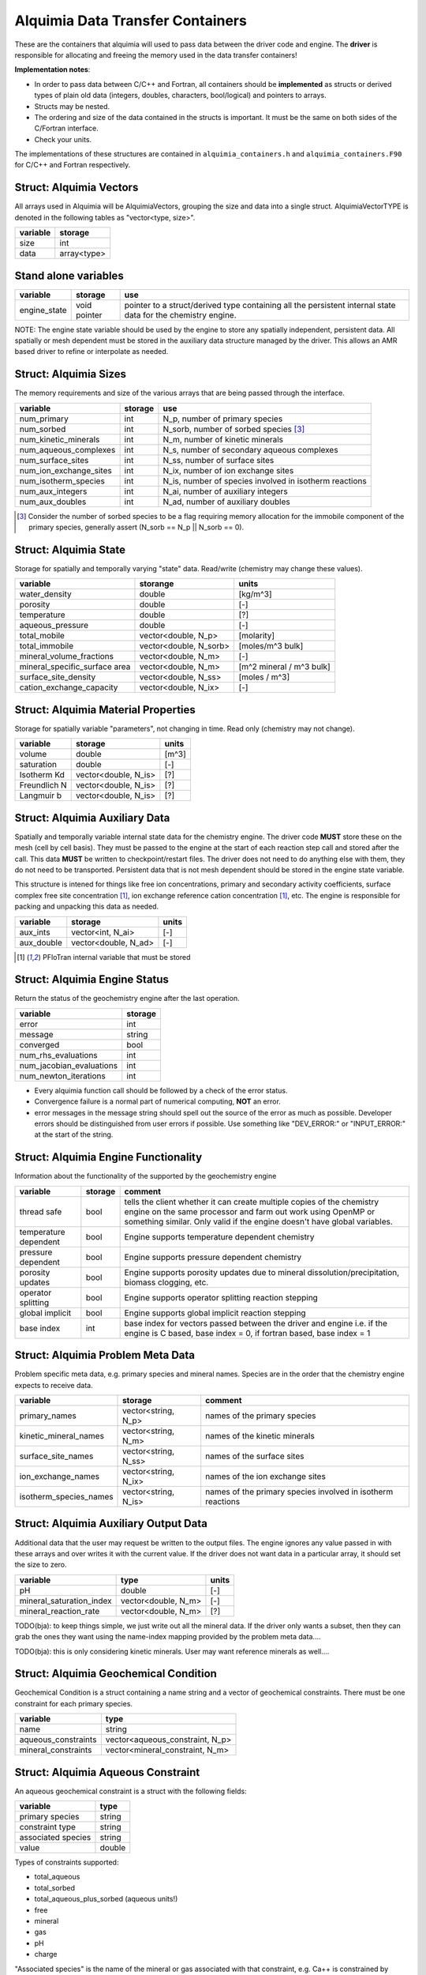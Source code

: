 Alquimia Data Transfer Containers
~~~~~~~~~~~~~~~~~~~~~~~~~~~~~~~~~

These are the containers that alquimia will used to pass data between
the driver code and engine. The **driver** is responsible for
allocating and freeing the memory used in the data transfer
containers!


**Implementation notes**:
 
* In order to pass data between C/C++ and Fortran, all containers
  should be **implemented** as structs or derived types of plain old
  data (integers, doubles, characters, bool/logical) and pointers to
  arrays.
* Structs may be nested.
* The ordering and size of the data contained in the structs is
  important. It must be the same on both sides of the C/Fortran
  interface.
* Check your units.


The implementations of these structures are contained in
``alquimia_containers.h`` and ``alquimia_containers.F90`` for C/C++
and Fortran respectively.

Struct: Alquimia Vectors
========================

All arrays used in Alquimia will be AlquimiaVectors, grouping the size
and data into a single struct. AlquimiaVectorTYPE is denoted in the
following tables as "vector<type, size>".

+--------------+---------------+
| **variable** | **storage**   |
+==============+===============+
| size         | int           |
+--------------+---------------+
| data         | array<type>   |
+--------------+---------------+


Stand alone variables
=====================

+--------------+--------------+----------------------------------+
| **variable** | **storage**  |**use**                           |
+==============+==============+==================================+
| engine_state | void pointer |pointer to a struct/derived type  |
|              |              |containing all the persistent     |
|              |              |internal state data for the       |
|              |              |chemistry engine.                 |
+--------------+--------------+----------------------------------+

NOTE: The engine state variable should be used by the engine to store
any spatially independent, persistent data. All spatially or mesh
dependent must be stored in the auxiliary data structure managed by
the driver. This allows an AMR based driver to refine or interpolate
as needed.

Struct: Alquimia Sizes
======================

The memory requirements and size of the various arrays that are being
passed through the interface.

+-------------------------+-------------+---------------------------------------------------------+
| **variable**            | **storage** | **use**                                                 |
+=========================+=============+=========================================================+
| num_primary             | int         | N_p, number of primary species                          |
+-------------------------+-------------+---------------------------------------------------------+
| num_sorbed              | int         | N_sorb, number of sorbed species [3]_                   |
+-------------------------+-------------+---------------------------------------------------------+
| num_kinetic_minerals    | int         | N_m, number of kinetic minerals                         |
+-------------------------+-------------+---------------------------------------------------------+
| num_aqueous_complexes   | int         |       N_s, number of secondary aqueous complexes        |
+-------------------------+-------------+---------------------------------------------------------+
| num_surface_sites       | int         | N_ss, number of surface sites                           |
+-------------------------+-------------+---------------------------------------------------------+
| num_ion_exchange_sites  | int         | N_ix, number of ion exchange sites                      |
+-------------------------+-------------+---------------------------------------------------------+
| num_isotherm_species    | int         | N_is, number of species involved in isotherm reactions  |
+-------------------------+-------------+---------------------------------------------------------+
|    num_aux_integers     | int         | N_ai, number of auxiliary integers                      |
+-------------------------+-------------+---------------------------------------------------------+
|     num_aux_doubles     | int         | N_ad, number of auxiliary doubles                       |
+-------------------------+-------------+---------------------------------------------------------+

.. [3] Consider the number of sorbed species to be a flag requiring memory allocation for the immobile component of the primary species, generally assert (N_sorb == N_p || N_sorb == 0).



Struct: Alquimia State
======================

Storage for spatially and temporally varying "state" data. Read/write (chemistry may change these values).

+-----------------------------------+----------------------+-------------------------+
| **variable**                      |     **storange**     |        **units**        |
+===================================+======================+=========================+
| water_density                     |        double        |           [kg/m^3]      |
+-----------------------------------+----------------------+-------------------------+
| porosity                          |        double        |           [-]           |
+-----------------------------------+----------------------+-------------------------+
| temperature                       |        double        |           [?]           |
+-----------------------------------+----------------------+-------------------------+
| aqueous_pressure                  |        double        |           [-]           |
+-----------------------------------+----------------------+-------------------------+
| total_mobile                      | vector<double, N_p>  |       [molarity]        |
+-----------------------------------+----------------------+-------------------------+
| total_immobile                    |vector<double, N_sorb>|    [moles/m^3 bulk]     |
+-----------------------------------+----------------------+-------------------------+
| mineral_volume_fractions          | vector<double, N_m>  |           [-]           |
+-----------------------------------+----------------------+-------------------------+
| mineral_specific_surface area     | vector<double, N_m>  |[m^2 mineral / m^3 bulk] |
+-----------------------------------+----------------------+-------------------------+
| surface_site_density              | vector<double, N_ss> |      [moles / m^3]      |
+-----------------------------------+----------------------+-------------------------+
| cation_exchange_capacity          | vector<double, N_ix> |           [-]           |
+-----------------------------------+----------------------+-------------------------+


Struct: Alquimia Material Properties
====================================

Storage for spatially variable "parameters", not changing in time. Read only (chemistry may not change).

+--------------+-----------------------+------------+
| **variable** |      **storage**      | **units**  |
+==============+=======================+============+
| volume       |        double         |   [m^3]    |
+--------------+-----------------------+------------+
| saturation   |        double         | [-]        |
+--------------+-----------------------+------------+
| Isotherm Kd  | vector<double, N_is>  | [?]        |
+--------------+-----------------------+------------+
| Freundlich N | vector<double, N_is>  | [?]        |
+--------------+-----------------------+------------+
| Langmuir b   | vector<double, N_is>  | [?]        |
+--------------+-----------------------+------------+

Struct: Alquimia Auxiliary Data
===============================

Spatially and temporally variable internal state data for the
chemistry engine. The driver code **MUST** store these on the mesh
(cell by cell basis). They must be passed to the engine at the start
of each reaction step call and stored after the call.  This data
**MUST** be written to checkpoint/restart files. The driver does not
need to do anything else with them, they do not need to be
transported. Persistent data that is not mesh dependent should be
stored in the engine state variable.

This structure is intened for things like free ion concentrations,
primary and secondary activity coefficients, surface complex free site
concentration [1]_, ion exchange reference cation concentration [1]_,
etc. The engine is responsible for packing and unpacking this data as
needed.

+----------------+-----------------------+------------+
| **variable**   | **storage**           | **units**  |
+================+=======================+============+
| aux_ints       |   vector<int, N_ai>   | [-]        |
+----------------+-----------------------+------------+
| aux_double     | vector<double, N_ad>  | [-]        |
+----------------+-----------------------+------------+


.. [1] PFloTran internal variable that must be stored



Struct: Alquimia Engine Status
==============================

Return the status of the geochemistry engine after the last
operation.

+--------------------------+-------------+
| **variable**             | **storage** |
+==========================+=============+
| error                    | int         |
+--------------------------+-------------+
| message                  |   string    |
+--------------------------+-------------+
| converged                | bool        |
+--------------------------+-------------+
| num_rhs_evaluations      | int         |
+--------------------------+-------------+
| num_jacobian_evaluations | int         |
+--------------------------+-------------+
| num_newton_iterations    | int         |
+--------------------------+-------------+

* Every alquimia function call should be followed by a check
  of the error status. 

* Convergence failure is a normal part of numerical computing, **NOT**
  an error.

* error messages in the message string should spell out the source of
  the error as much as possible. Developer errors should be
  distinguished from user errors if possible. Use something like
  "DEV_ERROR:" or "INPUT_ERROR:" at the start of the string.


Struct: Alquimia Engine Functionality
=====================================

Information about the functionality of the supported by the geochemistry engine

+-------------------------+---------------------+-------------------------------------------+
| **variable**            | **storage**         |**comment**                                |
+=========================+=====================+===========================================+
| thread safe             | bool                |tells the client whether it can create     |
|                         |                     |multiple copies of the chemistry engine on |
|                         |                     |the same processor and farm out work using |
|                         |                     |OpenMP or something similar. Only valid if |
|                         |                     |the engine doesn't have global variables.  |
+-------------------------+---------------------+-------------------------------------------+
| temperature dependent   | bool                |Engine supports temperature dependent      |
|                         |                     |chemistry                                  |
+-------------------------+---------------------+-------------------------------------------+
| pressure dependent      | bool                |Engine supports pressure dependent         |
|                         |                     |chemistry                                  |
+-------------------------+---------------------+-------------------------------------------+
| porosity updates        | bool                |Engine supports porosity updates due to    |
|                         |                     |mineral dissolution/precipitation, biomass |
|                         |                     |clogging, etc.                             |
+-------------------------+---------------------+-------------------------------------------+
| operator splitting      | bool                |Engine supports operator splitting reaction|
|                         |                     |stepping                                   |
+-------------------------+---------------------+-------------------------------------------+
| global implicit         | bool                |Engine supports global implicit reaction   |
|                         |                     |stepping                                   |
+-------------------------+---------------------+-------------------------------------------+
| base index              | int                 |base index for vectors passed between the  |
|                         |                     |driver and engine i.e. if the engine is C  |
|                         |                     |based, base index = 0, if fortran based,   |
|                         |                     |base index = 1                             |
+-------------------------+---------------------+-------------------------------------------+

Struct: Alquimia Problem Meta Data
==================================

Problem specific meta data, e.g. primary species and mineral
names. Species are in the order that the chemistry engine expects to
receive data.

+-------------------------+---------------------+-------------------------------------------+
| **variable**            | **storage**         |**comment**                                |
+=========================+=====================+===========================================+
| primary_names           | vector<string, N_p> |names of the primary species               |
+-------------------------+---------------------+-------------------------------------------+
| kinetic_mineral_names   | vector<string, N_m> |names of the kinetic minerals              |
+-------------------------+---------------------+-------------------------------------------+
| surface_site_names      |vector<string, N_ss> |names of the surface sites                 |
+-------------------------+---------------------+-------------------------------------------+
| ion_exchange_names      |vector<string, N_ix> |names of the ion exchange sites            |
+-------------------------+---------------------+-------------------------------------------+
| isotherm_species_names  |vector<string, N_is> |names of the primary species involved in   |
|                         |                     |isotherm reactions                         |
+-------------------------+---------------------+-------------------------------------------+



.. _AlquimiaAuxiliaryOutputData:

Struct: Alquimia Auxiliary Output Data
======================================

Additional data that the user may request be written to the output
files. The engine ignores any value passed in with these arrays and
over writes it with the current value. If the driver does not want
data in a particular array, it should set the size to zero.

+--------------------------+------------------------+-----------+
|       **variable**       |        **type**        | **units** |
+==========================+========================+===========+
| pH                       |         double         | [-]       |
+--------------------------+------------------------+-----------+
| mineral_saturation_index |  vector<double, N_m>   | [-]       |
+--------------------------+------------------------+-----------+
|  mineral_reaction_rate   |  vector<double, N_m>   | [?]       |
+--------------------------+------------------------+-----------+

TODO(bja): to keep things simple, we just write out all the mineral
data. If the driver only wants a subset, then they can grab the ones
they want using the name-index mapping provided by the problem meta
data.... 

TODO(bja): this is only considering kinetic minerals. User may want
reference minerals as well....

Struct: Alquimia Geochemical Condition
======================================

Geochemical Condition is a struct containing a name string and a vector of geochemical constraints. There must be one constraint for each primary species.

+---------------------+---------------------------------+
|    **variable**     |            **type**             |
+=====================+=================================+
|        name         |             string              |
+---------------------+---------------------------------+
| aqueous_constraints | vector<aqueous_constraint, N_p> |
+---------------------+---------------------------------+
| mineral_constraints | vector<mineral_constraint, N_m> |
+---------------------+---------------------------------+


Struct: Alquimia Aqueous Constraint
===================================

An aqueous geochemical constraint is a struct with the following fields:

+--------------------+----------+
| **variable**       | **type** |
+====================+==========+
| primary species    | string   |
+--------------------+----------+
| constraint type    | string   |
+--------------------+----------+
| associated species | string   |
+--------------------+----------+
| value              | double   |
+--------------------+----------+

Types of constraints supported:

* total_aqueous
* total_sorbed
* total_aqueous_plus_sorbed (aqueous units!)
* free
* mineral
* gas
* pH
* charge

"Associated species" is the name of the mineral or gas associated with
that constraint, e.g. Ca++ is constrained by equilibrium with the
mineral calcite or HCO3- is constrained by equilibrium with CO2 gas.

Struct: Alquimia Mineral Constraint
===================================

A mineral geochemical constraint is a struct with the following fields:

+---------------------+----------+-----------+
| **variable**        | **type** | **units** |
+=====================+==========+===========+
| mineral_name        | string   | [-]       |
+---------------------+----------+-----------+
| volume_fraction     | double   | [-]       |
+---------------------+----------+-----------+
|specific_surface_area| double   | [?]       |
+---------------------+----------+-----------+

